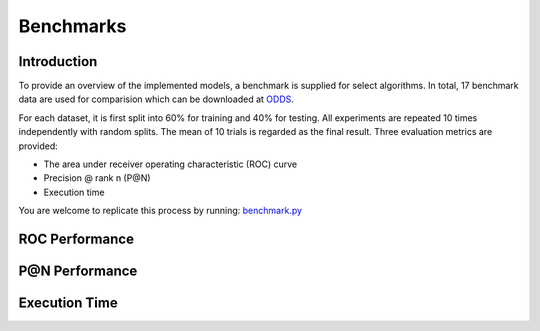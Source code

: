 Benchmarks
==========

Introduction
------------

To provide an overview of the implemented models, a benchmark
is supplied for select algorithms. In total, 17 benchmark data are used for comparision which
can be downloaded at `ODDS <http://odds.cs.stonybrook.edu/#table1>`_.

For each dataset, it is first split into 60% for training and 40% for testing.
All experiments are repeated 10 times independently with random splits.
The mean of 10 trials is regarded as the final result. Three evaluation metrics
are provided:

- The area under receiver operating characteristic (ROC) curve
- Precision @ rank n (P@N)
- Execution time


You are welcome to replicate this process by running:
`benchmark.py <https://github.com/yzhao062/Pyod/blob/master/notebooks/benchmark.py>`_

ROC Performance
---------------

.. csv-table:: ROC Performances (average of 10 independent trials)
   :file: tables/roc.csv
   :header-rows: 1

P@N Performance
---------------

.. csv-table:: Precision @ N Performances (average of 10 independent trials)
   :file: tables/prc.csv
   :header-rows: 1


Execution Time
--------------

.. csv-table:: Time Elapsed in Seconds (average of 10 independent trials)
   :file: tables/time.csv
   :header-rows: 1

